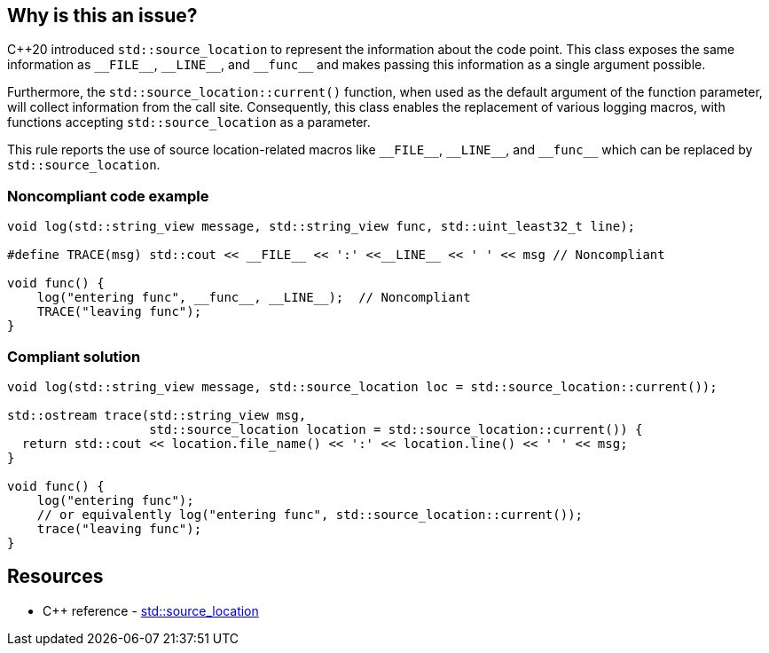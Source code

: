 == Why is this an issue?

{cpp}20 introduced ``++std::source_location++`` to represent the information about the code point. This class exposes the same information as ``++__FILE__++``, ``++__LINE__++``, and ``++__func__++`` and makes passing this information as a single argument possible.


Furthermore, the ``++std::source_location::current()++`` function, when used as the default argument of the function parameter, will collect information from the call site. Consequently, this class enables the replacement of various logging macros, with functions accepting ``++std::source_location++`` as a parameter.


This rule reports the use of source location-related macros like ``++__FILE__++``, ``++__LINE__++``, and ``++__func__++`` which can be replaced by ``++std::source_location++``.


=== Noncompliant code example

[source,cpp]
----
void log(std::string_view message, std::string_view func, std::uint_least32_t line);

#define TRACE(msg) std::cout << __FILE__ << ':' <<__LINE__ << ' ' << msg // Noncompliant

void func() {
    log("entering func", __func__, __LINE__);  // Noncompliant
    TRACE("leaving func");
}
----


=== Compliant solution

[source,cpp]
----
void log(std::string_view message, std::source_location loc = std::source_location::current());

std::ostream trace(std::string_view msg,
                   std::source_location location = std::source_location::current()) {
  return std::cout << location.file_name() << ':' << location.line() << ' ' << msg;
}

void func() {
    log("entering func");
    // or equivalently log("entering func", std::source_location::current());
    trace("leaving func");
}
----

== Resources

* {cpp} reference - https://en.cppreference.com/w/cpp/utility/source_location[std::source_location]

